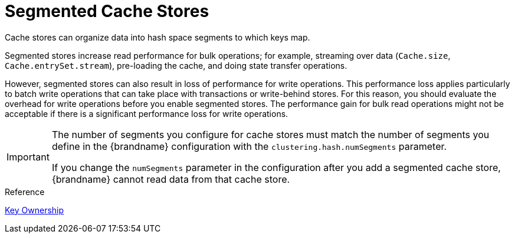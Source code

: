 [id='segmented_cache_stores']
= Segmented Cache Stores
Cache stores can organize data into hash space segments to which keys map.

Segmented stores increase read performance for bulk operations; for example,
streaming over data (`Cache.size`, `Cache.entrySet.stream`), pre-loading the
cache, and doing state transfer operations.

However, segmented stores can also result in loss of performance for write
operations. This performance loss applies particularly to batch write
operations that can take place with transactions or write-behind stores. For
this reason, you should evaluate the overhead for write operations before you
enable segmented stores. The performance gain for bulk read operations might
not be acceptable if there is a significant performance loss for write
operations.

[IMPORTANT]
====
The number of segments you configure for cache stores must match the number of
segments you define in the {brandname} configuration with the
`clustering.hash.numSegments` parameter.

If you change the `numSegments` parameter in the configuration after you add a
segmented cache store, {brandname} cannot read data from that cache store.
====

.Reference

link:#key_ownership[Key Ownership]

